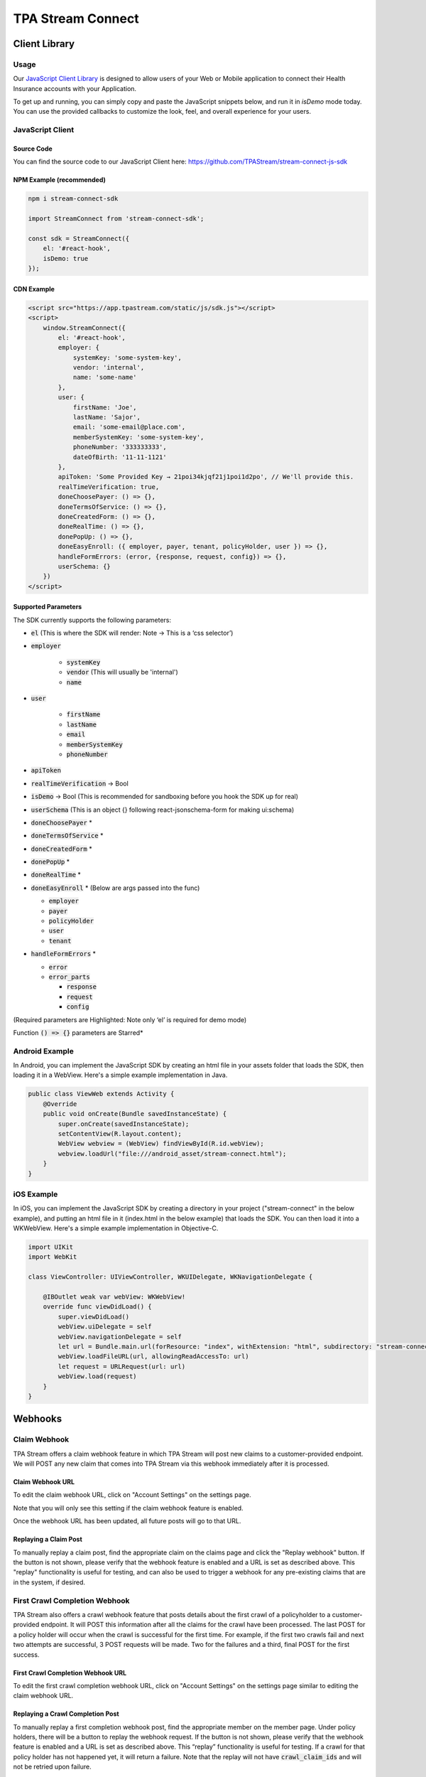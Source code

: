 .. _connect:

..................
TPA Stream Connect
..................

Client Library
==============

*****
Usage
*****

Our `JavaScript Client Library <https://github.com/TPAStream/stream-connect-js-sdk>`_
is designed to allow users of your Web or Mobile application to connect their
Health Insurance accounts with your Application.

To get up and running, you can simply copy and paste the JavaScript snippets
below, and run it in `isDemo` mode today. You can use the provided callbacks to
customize the look, feel, and overall experience for your users.


*****************
JavaScript Client
*****************

-----------
Source Code
-----------

You can find the source code to our JavaScript Client here:
https://github.com/TPAStream/stream-connect-js-sdk


-------------------------
NPM Example (recommended)
-------------------------

.. code-block:: javascript

    npm i stream-connect-sdk
 
    import StreamConnect from 'stream-connect-sdk';
   
    const sdk = StreamConnect({
        el: '#react-hook',
        isDemo: true
    });


-----------
CDN Example
-----------
.. code-block:: html

    <script src="https://app.tpastream.com/static/js/sdk.js"></script>
    <script>
        window.StreamConnect({
            el: '#react-hook',
            employer: {
                systemKey: 'some-system-key',
                vendor: 'internal',
                name: 'some-name'
            },
            user: {
                firstName: 'Joe', 
                lastName: 'Sajor', 
                email: 'some-email@place.com',
                memberSystemKey: 'some-system-key',
                phoneNumber: '333333333',
                dateOfBirth: '11-11-1121' 
            },
            apiToken: 'Some Provided Key → 21poi34kjqf21j1poi1d2po', // We'll provide this.
            realTimeVerification: true,
            doneChoosePayer: () => {},
            doneTermsOfService: () => {},
            doneCreatedForm: () => {},
            doneRealTime: () => {},
            donePopUp: () => {},
            doneEasyEnroll: ({ employer, payer, tenant, policyHolder, user }) => {},
            handleFormErrors: (error, {response, request, config}) => {},
            userSchema: {}
        })
    </script>


--------------------
Supported Parameters
--------------------

The SDK currently supports the following parameters:

* :code:`el` (This is where the SDK will render: Note -> This is a ‘css selector’)
* :code:`employer`

    * :code:`systemKey`
    * :code:`vendor` (This will usually be 'internal')
    * :code:`name`
* :code:`user`

    * :code:`firstName`
    * :code:`lastName`
    * :code:`email`
    * :code:`memberSystemKey`
    * :code:`phoneNumber`
* :code:`apiToken`
* :code:`realTimeVerification` -> Bool
* :code:`isDemo` -> Bool (This is recommended for sandboxing before you hook the SDK up for real)
* :code:`userSchema` (This is an object {} following react-jsonschema-form for making ui:schema)
* :code:`doneChoosePayer` *
* :code:`doneTermsOfService` *
* :code:`doneCreatedForm` *
* :code:`donePopUp` *
* :code:`doneRealTime` *
* :code:`doneEasyEnroll` * (Below are args passed into the func)

  * :code:`employer`
  * :code:`payer`
  * :code:`policyHolder`
  * :code:`user`
  * :code:`tenant`
* :code:`handleFormErrors` *

  * :code:`error`
  * :code:`error_parts`

    * :code:`response`
    * :code:`request`
    * :code:`config`

(Required parameters are Highlighted: Note only ‘el’ is required for demo mode)

Function :code:`() => {}` parameters are Starred*


***************
Android Example
***************

In Android, you can implement the JavaScript SDK by creating an html
file in your assets folder that loads the SDK, then loading it in a
WebView. Here's a simple example implementation in Java.

.. code-block:: java

  public class ViewWeb extends Activity {
      @Override
      public void onCreate(Bundle savedInstanceState) {
          super.onCreate(savedInstanceState);
          setContentView(R.layout.content);
          WebView webview = (WebView) findViewById(R.id.webView);
          webview.loadUrl("file:///android_asset/stream-connect.html");
      }
  }


***********
iOS Example
***********

In iOS, you can implement the JavaScript SDK by creating a directory
in your project ("stream-connect" in the below example), and putting an
html file in it (index.html in the below example) that loads the SDK. You
can then load it into a WKWebView. Here's a simple example implementation in
Objective-C.

.. code-block:: objective-c

  import UIKit
  import WebKit
   
  class ViewController: UIViewController, WKUIDelegate, WKNavigationDelegate {

      @IBOutlet weak var webView: WKWebView!
      override func viewDidLoad() {
          super.viewDidLoad()
          webView.uiDelegate = self
          webView.navigationDelegate = self
          let url = Bundle.main.url(forResource: "index", withExtension: "html", subdirectory: "stream-connect")!
          webView.loadFileURL(url, allowingReadAccessTo: url)
          let request = URLRequest(url: url)
          webView.load(request)
      }
  }



Webhooks
========

*************
Claim Webhook
*************

TPA Stream offers a claim webhook feature in which TPA Stream will post new
claims to a customer-provided endpoint. We will POST any new claim that comes
into TPA Stream via this webhook immediately after it is processed.

-----------------
Claim Webhook URL
-----------------

To edit the claim webhook URL, click on "Account Settings" on the settings page.

..  image:: account-settings.png
   :align: center
   :width: 700

Note that you will only see this setting if the claim webhook feature is enabled.

Once the webhook URL has been updated, all future posts will go to that URL.

----------------------
Replaying a Claim Post
----------------------

..  image:: replay-claim-webhook.png
   :align: center
   :width: 400

To manually replay a claim post, find the appropriate claim on the claims page
and click the "Replay webhook" button.  If the button is not shown, please
verify that the webhook feature is enabled and a URL is set as described above.
This "replay" functionality is useful for testing, and can also be used to
trigger a webhook for any pre-existing claims that are in the system, if desired.

******************************
First Crawl Completion Webhook
******************************

TPA Stream also offers a crawl webhook feature that posts details about the
first crawl of a policyholder to a customer-provided endpoint. It will
POST this information after all the claims for the crawl have been processed.
The last POST for a policy holder will occur when the crawl is successful for
the first time. For example, if the first two crawls fail and next two attempts
are successful, 3 POST requests will be made.  Two for the failures and a
third, final POST for the first success.

----------------------------------
First Crawl Completion Webhook URL
----------------------------------

To edit the first crawl completion webhook URL, click on "Account Settings"
on the settings page similar to editing the claim webhook URL.

---------------------------------
Replaying a Crawl Completion Post
---------------------------------

..  image:: replay-crawl-webhook.png
   :align: center
   :width: 500

To manually replay a first completion webhook post, find the appropriate member
on the member page.  Under policy holders, there will be a button to replay
the webhook request.  If the button is not shown, please verify that the
webhook feature is enabled and a URL is set as described above. This “replay”
functionality is useful for testing.  If a crawl for that policy holder has
not happened yet, it will return a failure. Note that the replay will not have
:code:`crawl_claim_ids` and will not be retried upon failure.

***************
Request Retries
***************

The request will be an HTTP POST with Content-Type header of application/json.
An example of the JSON you can expect can be found at the end of this document.
For Webhook POSTs, TPA Stream listens for the following codes from your server
and reacts accordingly:

* If TPA Stream receives a :code:`200` or :code:`2xx` (Success) code it will determine the webhook POST is successful and not retry.
* If TPA Stream receives a :code:`406` (Not Acceptable) code, TPA Stream will determine the POST is rejected and not retry.
* For any other code, TPA Stream will retry POSTing with an exponential backoff delay for up to 4 hours.


********
Security
********

--------------------------------
TPAStream-Signature Verification
--------------------------------

Also included in the request is a JWT signature that can be used to verify that
the request has originated from TPA Stream, and not any other party.  This
header is passed in the TPAStream-Signature header of the request.  The
signature can be verified using our SSH RSA public key.  The key can be
obtained from https://app.tpastream.com/keys.  The JWT hashing algorithm used is RS256.

We strongly recommend that you verify our JWT signature as a part of your webhook.
Examples of how to decode a JWT in several common programming languages can be found
at https://jwt.io. Note that the JWT library you choose must support RS256
(nearly all of them do), and should also support an exp check (although you could
easily perform this simple expiration date check yourself using a UTC timestamp).

**********************************
Example Claim Webhook JSON Request
**********************************


.. code-block:: json

   {
      "data": {
         "service_provider_billing_npi_number": null,
         "computed_coinsurance_patient": null,
         "group_name": null,
         "members": [{
             "id": 99999999,
             "email": "johnny@appleseed.com",
             "first_name": "Johnny",
             "last_name": "Appleseed",
             "employer": {
                 "id": 999,
                 "name": "Dunder Mifflin"
             }
         }],
         "group_number": null,
         "eob_date": "2017-07-01T16:51:16.701956",
         "date_column": "2017-07-01T16:51:16.701956+00:00",
         "service_provider_number": "laMhYxXFh",
         "service_provider_billing_number": null,
         "coinsurance_patient": null,
         "modifieddate": "2017-06-01T04:14:29.348875+00:00",
         "service_provider_billing_address": null,
         "status": "Partially Approved",
         "amount_billed": 228,
         "reduction": null,
         "claim_medical_lines": [{
            "claim_medical_line_id": 10004,
            "procedure_code": "87254 - VIRUS INOCULATION SHELL VIA",
            "days_supply": null,
            "copayment": null,
            "date_of_service": {
            "bounds": "[]",
            "start": "2020-01-16",
            "end": "2020-01-17"
            },
            "vendor_system_id": "2b7e0936",
            "discount": null,
            "coinsurance_patient": null,
            "amount_allowed": null,
            "national_drug_code": null,
            "prescription_type_id": null,
            "patient_responsibility": 0,
            "procedure_name": "Preventive Visit-Ages 18-39 - see note E23",
            "prescription_type_str": null,
            "amount_billed": 228,
            "reduction": null,
            "amount_paid": null,
            "amount_not_covered": null,
            "diagnosis_code": "M19.172",
            "quantity": null,
            "amount_paid_other": null
         }],
         "amount_paid_other": null,
         "computed_reduction": null,
         "vendor_system_id": "28284fbbaa164d02",
         "discount": null,
         "computed_amount_billed": null,
         "service_provider_npi_number": null,
         "patient_responsibility": 0,
         "dataobject_id": 104,
         "remarks": "leverage ubiquitous users",
         "service_provider_billing_name": null,
         "network": null,
         "amount_not_covered": null,
         "copayment": null,
         "computed_copayment": null,
         "policy_holder": {
            "id": 104,
            "first_name": "Parrish",
            "last_name": "Appleseed"
         },
         "patient_account_number": null,
         "tpafiles": [],
         "date_of_service": {
            "bounds": "[]",
            "start": "2020-01-28",
            "end": "2020-01-28"
         },
         "incurred_value": null,
         "is_incomplete": null,
         "id": 10004,
         "type": null,
         "amount_allowed": null,
         "service_provider_address": "1097 Dicha Garden",
         "claim_requests": [],
         "computed_amount_paid": null,
         "check_number": "8858906",
         "last_updated_status": "2020-02-11T13:56:45.249767+00:00",
         "processed_on": "2017-06-21T00:30:46.791615",
         "createddate": "2016-03-17T07:11:30.580677+00:00",
         "computed_amount_allowed": null,
         "dependents": [{
             "id": 999,
             "member_id": 9999,
             "first_name": "Sally",
             "last_name": "Appleseed",
             "email": "sally@appleseed.com",
             "ssn": "999999999",
             "relationship": "spouse",
             "createddate": "2017-07-01T16:51:16.701956",
             "modifieddate": "2017-07-01T16:51:16.701956",
         }],
         "patient_payer_number": null,
         "service_provider_billing_phone": null,
         "claim_medical_id": 10004,
         "check_date": "2020-01-24T23:49:50+00:00",
         "computed_patient_responsibility": null,
         "amount_paid": null,
         "service_provider": "Salary.com",
         "patient_name": "Abram",
         "policy_holder_id": 104
      }
   }

**********************************
Example Crawl Webhook JSON Request
**********************************


.. code-block:: json


    {
        "data": {
            "members": [
                {
                    "id": 63167
                }
            ],
            "policy_holder": {
                "id": 189162,
                "login_correction_message": "The login information you provided for Anthem is invalid. Please re-enter your login information.",
                "login_problem": "invalid"
            },
            "success": false
        }
    }
